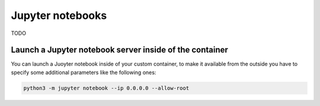 Jupyter notebooks
=================
TODO

Launch a Jupyter notebook server inside of the container
--------------------------------------------------------
You can launch a Juoyter notebook inside of your custom container, to make it available from the outside you have to specify some additional parameters like the following ones:

.. code-block:: bash
    
    python3 -m jupyter notebook --ip 0.0.0.0 --allow-root
    